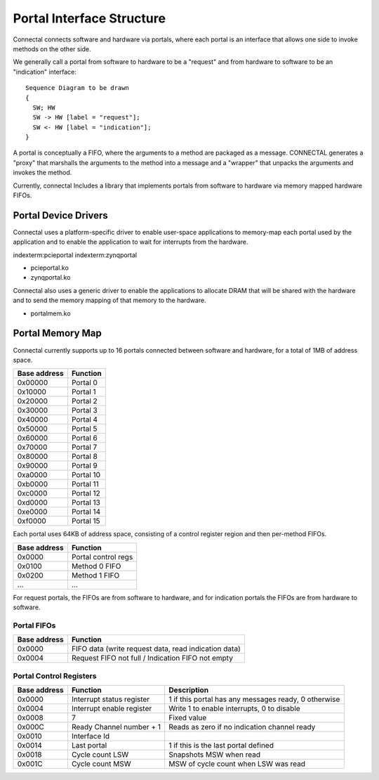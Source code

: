 Portal Interface Structure
**************************

Connectal connects software and hardware via portals, where each portal is
an interface that allows one side to invoke methods on the other side.

We generally call a portal from software to hardware to be a "request"
and from hardware to software to be an "indication" interface::

    Sequence Diagram to be drawn
    {
      SW; HW
      SW -> HW [label = "request"];
      SW <- HW [label = "indication"];
    }


A portal is conceptually a FIFO, where the arguments to a method are
packaged as a message. CONNECTAL generates a "proxy" that marshalls the
arguments to the method into a message and a "wrapper" that unpacks
the arguments and invokes the method.

Currently, connectal Includes a library that implements portals from
software to hardware via memory mapped hardware FIFOs.

Portal Device Drivers
=====================

Connectal uses a platform-specific driver to enable user-space applications
to memory-map each portal used by the application and to enable the
application to wait for interrupts from the hardware.

indexterm:pcieportal
indexterm:zynqportal

* pcieportal.ko
* zynqportal.ko

Connectal also uses a generic driver to enable the applications to allocate DRAM that will be shared with the hardware and to send the memory mapping of that memory to the hardware.

* portalmem.ko

Portal Memory Map
=================

Connectal currently supports up to 16 portals connected between software and hardware, for a total of 1MB of address space.

=============  =========
 Base address  Function
=============  =========
      0x00000  Portal 0
      0x10000  Portal 1
      0x20000  Portal 2
      0x30000  Portal 3
      0x40000  Portal 4
      0x50000  Portal 5
      0x60000  Portal 6
      0x70000  Portal 7
      0x80000  Portal 8
      0x90000  Portal 9
      0xa0000  Portal 10
      0xb0000  Portal 11
      0xc0000  Portal 12
      0xd0000  Portal 13
      0xe0000  Portal 14
      0xf0000  Portal 15
=============  =========

Each portal uses 64KB of address space, consisting of a control
register region and then per-method FIFOs.

============== ==========
 Base address   Function
============== ==========
 0x0000        Portal control regs
 0x0100        Method 0 FIFO
 0x0200        Method 1 FIFO
 ...           ...
============== ==========

For request portals, the FIFOs are from software to hardware, and for
indication portals the FIFOs are from hardware to software.

Portal FIFOs
------------

============== ==========
 Base address   Function
============== ==========
 0x0000        FIFO data (write request data, read indication data)
 0x0004        Request FIFO not full / Indication FIFO not empty
============== ==========

Portal Control Registers
------------------------

============= ============================= =========================================================
Base address  Function                      Description
============= ============================= =========================================================
      0x0000  Interrupt status register     1 if this portal has any messages ready, 0 otherwise
      0x0004  Interrupt enable register     Write 1 to enable interrupts, 0 to disable
      0x0008  7                             Fixed value
      0x000C  Ready Channel number + 1      Reads as zero if no indication channel ready
      0x0010  Interface Id
      0x0014  Last portal                   1 if this is the last portal defined
      0x0018  Cycle count LSW               Snapshots MSW when read
      0x001C  Cycle count MSW               MSW of cycle count when LSW was read
============= ============================= =========================================================


